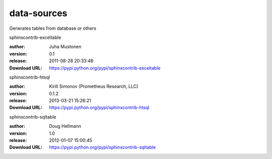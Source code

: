 data-sources
============

Generates tables from database or others

.. role:: extension-name


.. container:: sphinx-extension PyPI

   :extension-name:`sphinxcontrib-exceltable`
   |sphinxcontrib-exceltable-py_versions| |sphinxcontrib-exceltable-download|

   :author:  Juha Mustonen
   :version: 0.1
   :release: 2011-08-28 20:33:48
   :Download URL: https://pypi.python.org/pypi/sphinxcontrib-exceltable

   .. |sphinxcontrib-exceltable-py_versions| image:: https://pypip.in/py_versions/sphinxcontrib-exceltable/badge.svg
      :target: https://pypi.python.org/pypi/sphinxcontrib-exceltable/
      :alt: Latest Version

   .. |sphinxcontrib-exceltable-download| image:: https://pypip.in/download/sphinxcontrib-exceltable/badge.svg
      :target: https://pypi.python.org/pypi/sphinxcontrib-exceltable/
      :alt: Downloads

.. container:: sphinx-extension PyPI

   :extension-name:`sphinxcontrib-htsql`
   |sphinxcontrib-htsql-py_versions| |sphinxcontrib-htsql-download|

   :author:  Kirill Simonov (Prometheus Research, LLC)
   :version: 0.1.2
   :release: 2013-03-21 15:26:21
   :Download URL: https://pypi.python.org/pypi/sphinxcontrib-htsql

   .. |sphinxcontrib-htsql-py_versions| image:: https://pypip.in/py_versions/sphinxcontrib-htsql/badge.svg
      :target: https://pypi.python.org/pypi/sphinxcontrib-htsql/
      :alt: Latest Version

   .. |sphinxcontrib-htsql-download| image:: https://pypip.in/download/sphinxcontrib-htsql/badge.svg
      :target: https://pypi.python.org/pypi/sphinxcontrib-htsql/
      :alt: Downloads

.. container:: sphinx-extension PyPI

   :extension-name:`sphinxcontrib-sqltable`
   |sphinxcontrib-sqltable-py_versions| |sphinxcontrib-sqltable-download|

   :author:  Doug Hellmann
   :version: 1.0
   :release: 2012-01-07 15:00:45
   :Download URL: https://pypi.python.org/pypi/sphinxcontrib-sqltable

   .. |sphinxcontrib-sqltable-py_versions| image:: https://pypip.in/py_versions/sphinxcontrib-sqltable/badge.svg
      :target: https://pypi.python.org/pypi/sphinxcontrib-sqltable/
      :alt: Latest Version

   .. |sphinxcontrib-sqltable-download| image:: https://pypip.in/download/sphinxcontrib-sqltable/badge.svg
      :target: https://pypi.python.org/pypi/sphinxcontrib-sqltable/
      :alt: Downloads
